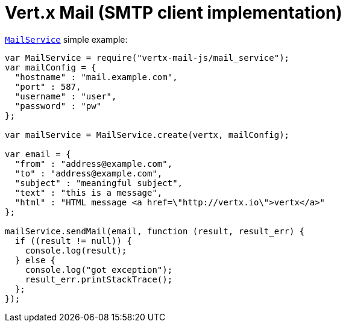 = Vert.x Mail (SMTP client implementation)

`link:jsdoc/mail_service-MailService.html[MailService]` simple example:

[source,js]
----
var MailService = require("vertx-mail-js/mail_service");
var mailConfig = {
  "hostname" : "mail.example.com",
  "port" : 587,
  "username" : "user",
  "password" : "pw"
};

var mailService = MailService.create(vertx, mailConfig);

var email = {
  "from" : "address@example.com",
  "to" : "address@example.com",
  "subject" : "meaningful subject",
  "text" : "this is a message",
  "html" : "HTML message <a href=\"http://vertx.io\">vertx</a>"
};

mailService.sendMail(email, function (result, result_err) {
  if ((result != null)) {
    console.log(result);
  } else {
    console.log("got exception");
    result_err.printStackTrace();
  };
});

----